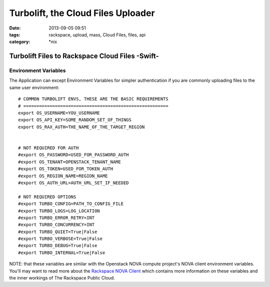 Turbolift, the Cloud Files Uploader
###################################
:date: 2013-09-05 09:51
:tags: rackspace, upload, mass, Cloud Files, files, api
:category: \*nix

Turbolift Files to Rackspace Cloud Files -Swift-
================================================

Environment Variables
---------------------

The Application can except Environment Variables for simpler authentication if you are commonly uploading files to the same user environment::

    # COMMON TURBOLIFT ENVS, THESE ARE THE BASIC REQUIREMENTS
    # =======================================================
    export OS_USERNAME=YOU_USERNAME
    export OS_API_KEY=SOME_RANDOM_SET_OF_THINGS
    export OS_RAX_AUTH=THE_NAME_OF_THE_TARGET_REGION


    # NOT REQUIRED FOR AUTH
    #export OS_PASSWORD=USED_FOR_PASSWORD_AUTH
    #export OS_TENANT=OPENSTACK_TENANT_NAME 
    #export OS_TOKEN=USED_FOR_TOKEN_AUTH
    #export OS_REGION_NAME=REGION_NAME
    #export OS_AUTH_URL=AUTH_URL_SET_IF_NEEDED

    # NOT REQUIRED OPTIONS
    #export TURBO_CONFIG=PATH_TO_CONFIG_FILE
    #export TURBO_LOGS=LOG_LOCATION
    #export TURBO_ERROR_RETRY=INT
    #export TURBO_CONCURRENCY=INT
    #export TURBO_QUIET=True|False
    #export TURBO_VERBOSE=True|False
    #export TURBO_DEBUG=True|False
    #export TURBO_INTERNAL=True|False


NOTE: that these variables are similar with the Openstack NOVA compute project's NOVA client environment variables. You'll may want to read more about the `Rackspace NOVA Client`_ which contains more information on these variables and the inner workings of The Rackspace Public Cloud.


.. _Rackspace NOVA Client: https://github.com/rackspace/rackspace-novaclient